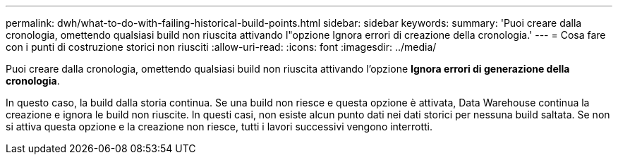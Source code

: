 ---
permalink: dwh/what-to-do-with-failing-historical-build-points.html 
sidebar: sidebar 
keywords:  
summary: 'Puoi creare dalla cronologia, omettendo qualsiasi build non riuscita attivando l"opzione Ignora errori di creazione della cronologia.' 
---
= Cosa fare con i punti di costruzione storici non riusciti
:allow-uri-read: 
:icons: font
:imagesdir: ../media/


[role="lead"]
Puoi creare dalla cronologia, omettendo qualsiasi build non riuscita attivando l'opzione *Ignora errori di generazione della cronologia*.

In questo caso, la build dalla storia continua. Se una build non riesce e questa opzione è attivata, Data Warehouse continua la creazione e ignora le build non riuscite. In questi casi, non esiste alcun punto dati nei dati storici per nessuna build saltata. Se non si attiva questa opzione e la creazione non riesce, tutti i lavori successivi vengono interrotti.
